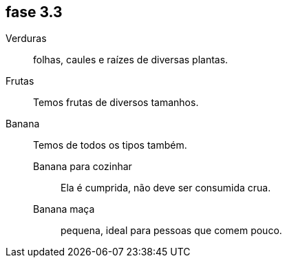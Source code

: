 == fase 3.3
Verduras :: folhas, caules  e raízes de diversas plantas.
Frutas :: Temos frutas de diversos tamanhos.
Banana :: Temos de todos os tipos também.
Banana para cozinhar ::: Ela é cumprida, não deve ser consumida crua.
Banana maça ::: pequena, ideal para pessoas que comem pouco.


